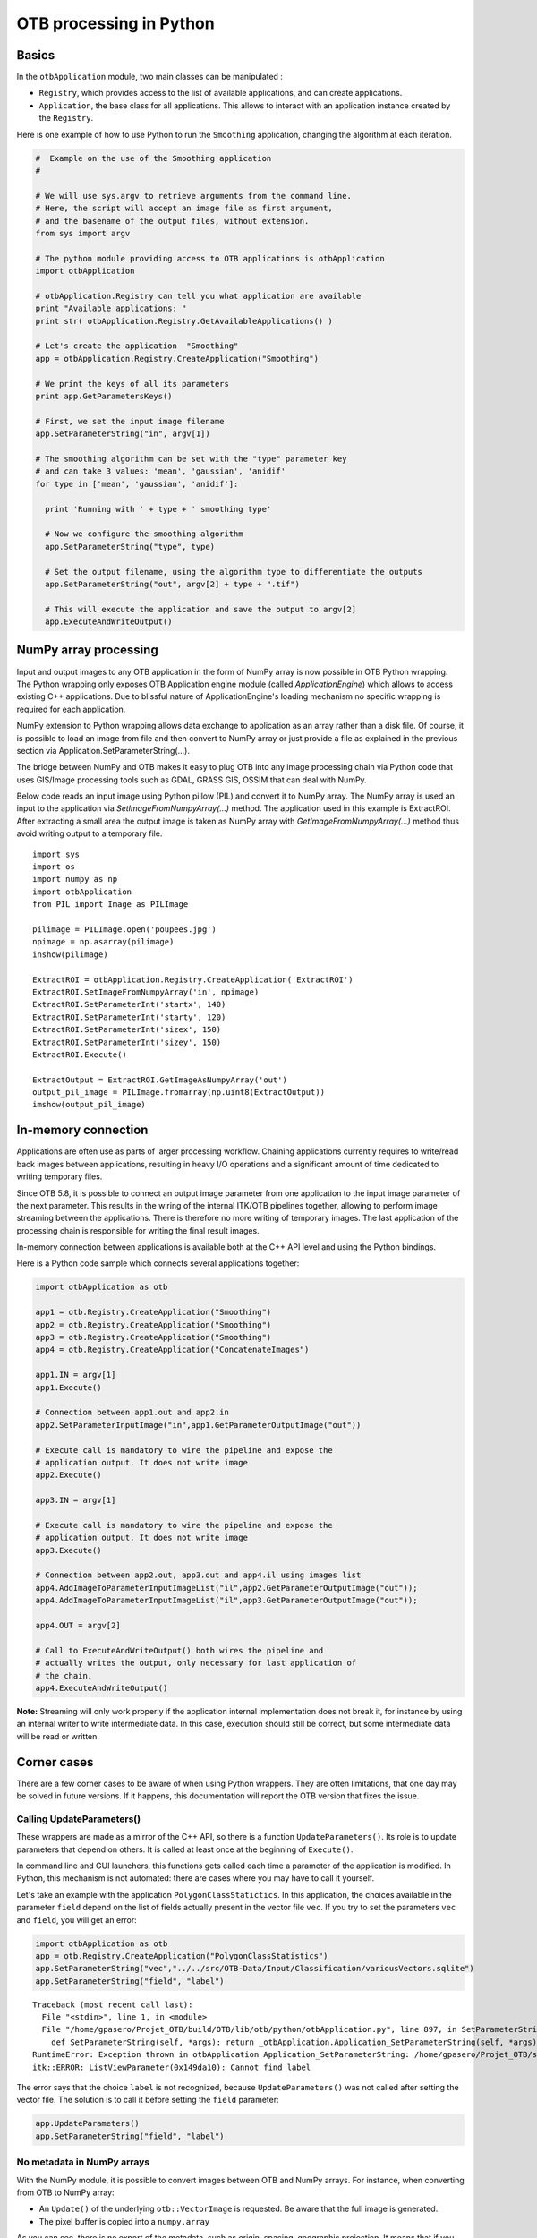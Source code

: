 OTB processing in Python
========================

Basics
------

In the ``otbApplication`` module, two main classes can be manipulated :

-  ``Registry``, which provides access to the list of available
   applications, and can create applications.

-  ``Application``, the base class for all applications. This allows to
   interact with an application instance created by the ``Registry``.

Here is one example of how to use Python to run the ``Smoothing``
application, changing the algorithm at each iteration.

.. code-block:: python

    #  Example on the use of the Smoothing application
    #

    # We will use sys.argv to retrieve arguments from the command line.
    # Here, the script will accept an image file as first argument,
    # and the basename of the output files, without extension.
    from sys import argv

    # The python module providing access to OTB applications is otbApplication
    import otbApplication

    # otbApplication.Registry can tell you what application are available
    print "Available applications: "
    print str( otbApplication.Registry.GetAvailableApplications() )

    # Let's create the application  "Smoothing"
    app = otbApplication.Registry.CreateApplication("Smoothing")

    # We print the keys of all its parameters
    print app.GetParametersKeys()

    # First, we set the input image filename
    app.SetParameterString("in", argv[1])

    # The smoothing algorithm can be set with the "type" parameter key
    # and can take 3 values: 'mean', 'gaussian', 'anidif'
    for type in ['mean', 'gaussian', 'anidif']:

      print 'Running with ' + type + ' smoothing type'

      # Now we configure the smoothing algorithm
      app.SetParameterString("type", type)

      # Set the output filename, using the algorithm type to differentiate the outputs
      app.SetParameterString("out", argv[2] + type + ".tif")

      # This will execute the application and save the output to argv[2]
      app.ExecuteAndWriteOutput()

NumPy array processing
----------------------

Input and output images to any OTB application in the form of NumPy array is now possible in OTB Python wrapping.
The Python wrapping only exposes OTB Application engine module (called *ApplicationEngine*) which allows to access existing C++ applications.
Due to blissful nature of ApplicationEngine's loading mechanism no specific wrapping is required for each application.

NumPy extension to Python wrapping allows data exchange to application as an array rather than a disk file.
Of course, it is possible to load an image from file and then convert to NumPy
array or just provide a file as explained in the previous section via
Application.SetParameterString(...).

The bridge between NumPy and OTB makes it easy to plug OTB into any image processing chain via Python code that uses
GIS/Image processing tools such as GDAL, GRASS GIS, OSSIM that can deal with NumPy.

Below code reads an input image using Python pillow (PIL) and convert it to
NumPy array. The NumPy array is used an input to the application via
*SetImageFromNumpyArray(...)* method.  The application used in this example is
ExtractROI. After extracting a small area the output image is taken as NumPy
array with *GetImageFromNumpyArray(...)* method thus avoid writing output to a
temporary file.

::

   import sys
   import os
   import numpy as np
   import otbApplication
   from PIL import Image as PILImage

   pilimage = PILImage.open('poupees.jpg')
   npimage = np.asarray(pilimage)
   inshow(pilimage)

   ExtractROI = otbApplication.Registry.CreateApplication('ExtractROI')
   ExtractROI.SetImageFromNumpyArray('in', npimage)
   ExtractROI.SetParameterInt('startx', 140)
   ExtractROI.SetParameterInt('starty', 120)
   ExtractROI.SetParameterInt('sizex', 150)
   ExtractROI.SetParameterInt('sizey', 150)
   ExtractROI.Execute()

   ExtractOutput = ExtractROI.GetImageAsNumpyArray('out')
   output_pil_image = PILImage.fromarray(np.uint8(ExtractOutput))
   imshow(output_pil_image)

In-memory connection
--------------------

Applications are often use as parts of larger processing
workflow. Chaining applications currently requires to write/read back
images between applications, resulting in heavy I/O operations and a
significant amount of time dedicated to writing temporary files.

Since OTB 5.8, it is possible to connect an output image parameter
from one application to the input image parameter of the next
parameter. This results in the wiring of the internal ITK/OTB
pipelines together, allowing to perform image streaming between the
applications. There is therefore no more writing of temporary
images. The last application of the processing chain is responsible
for writing the final result images.

In-memory connection between applications is available both at the C++
API level and using the Python bindings.

Here is a Python code sample which connects several applications together:

.. code-block:: python

    import otbApplication as otb

    app1 = otb.Registry.CreateApplication("Smoothing")
    app2 = otb.Registry.CreateApplication("Smoothing")
    app3 = otb.Registry.CreateApplication("Smoothing")
    app4 = otb.Registry.CreateApplication("ConcatenateImages")

    app1.IN = argv[1]
    app1.Execute()

    # Connection between app1.out and app2.in
    app2.SetParameterInputImage("in",app1.GetParameterOutputImage("out"))

    # Execute call is mandatory to wire the pipeline and expose the
    # application output. It does not write image
    app2.Execute()

    app3.IN = argv[1]

    # Execute call is mandatory to wire the pipeline and expose the
    # application output. It does not write image
    app3.Execute()

    # Connection between app2.out, app3.out and app4.il using images list
    app4.AddImageToParameterInputImageList("il",app2.GetParameterOutputImage("out"));
    app4.AddImageToParameterInputImageList("il",app3.GetParameterOutputImage("out"));

    app4.OUT = argv[2]

    # Call to ExecuteAndWriteOutput() both wires the pipeline and
    # actually writes the output, only necessary for last application of
    # the chain.
    app4.ExecuteAndWriteOutput()

**Note:** Streaming will only work properly if the application internal
implementation does not break it, for instance by using an internal
writer to write intermediate data. In this case, execution should
still be correct, but some intermediate data will be read or written.

Corner cases
------------

There are a few corner cases to be aware of when using Python wrappers. They are
often limitations, that one day may be solved in future versions. If it
happens, this documentation will report the OTB version that fixes the issue.

Calling UpdateParameters()
^^^^^^^^^^^^^^^^^^^^^^^^^^

These wrappers are made as a mirror of the C++ API, so there is a function
``UpdateParameters()``. Its role is to update parameters that depend on others.
It is called at least once at the beginning of ``Execute()``.

In command line and GUI launchers, this functions gets called each time a
parameter of the application is modified. In Python, this mechanism is not
automated: there are cases where you may have to call it yourself.

Let's take an example with the application ``PolygonClassStatictics``. In this
application, the choices available in the parameter ``field`` depend on the list
of fields actually present in the vector file ``vec``. If you try to set the
parameters ``vec`` and ``field``, you will get an error:

.. code-block:: python

    import otbApplication as otb
    app = otb.Registry.CreateApplication("PolygonClassStatistics")
    app.SetParameterString("vec","../../src/OTB-Data/Input/Classification/variousVectors.sqlite")
    app.SetParameterString("field", "label")

::

  Traceback (most recent call last):
    File "<stdin>", line 1, in <module>
    File "/home/gpasero/Projet_OTB/build/OTB/lib/otb/python/otbApplication.py", line 897, in SetParameterString
      def SetParameterString(self, *args): return _otbApplication.Application_SetParameterString(self, *args)
  RuntimeError: Exception thrown in otbApplication Application_SetParameterString: /home/gpasero/Projet_OTB/src/OTB/Modules/Wrappers/ApplicationEngine/src/otbWrapperListViewParameter.cxx:141:
  itk::ERROR: ListViewParameter(0x149da10): Cannot find label

The error says that the choice ``label`` is not recognized, because ``UpdateParameters()``
was not called after setting the vector file. The solution is to call it before
setting the ``field`` parameter:

.. code-block:: python

    app.UpdateParameters()
    app.SetParameterString("field", "label")

No metadata in NumPy arrays
^^^^^^^^^^^^^^^^^^^^^^^^^^^

With the NumPy module, it is possible to convert images between OTB and NumPy
arrays. For instance, when converting from OTB to NumPy array:

* An ``Update()`` of the underlying ``otb::VectorImage`` is requested. Be aware
  that the full image is generated.
* The pixel buffer is copied into a ``numpy.array``

As you can see, there is no export of the metadata, such as origin, spacing,
geographic projection. It means that if you want to import back a NumPy array into OTB,
the image won't have any of these metadata. It can be a problem for applications
doing geometry, projections, and also calibration.

Future developments will probably offer a more adapted structure to import and
export images between OTB and the Python world.

Setting of boolean parameters
^^^^^^^^^^^^^^^^^^^^^^^^^^^^^

Most of the parameters are set using functions ``SetParameterXXX()``. The boolean
parameters are handled differently (also called Empty parameter). Let's take an example with the application
``ReadImageInfo``:

.. code-block:: python

    import otbApplication as otb
    app = otb.Registry.CreateApplication("ReadImageInfo")

If you want the get the state of parameter ``keywordlist``, a boolean, use:

.. code-block:: python

    app.IsParameterEnabled("keywordlist")

To set this parameter ON / OFF, use the functions:

.. code-block:: python

    app.EnableParameter("keywordlist")
    app.DisableParameter("keywordlist")

Don't try to use other functions to set the state of a boolean. For instance,
try the following commands:

.. code-block:: python

    app.SetParameterInt("keywordlist", 0)
    app.IsParameterEnabled("keywordlist")

You will get a state ``True`` even if you asked the opposite.
